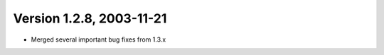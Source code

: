 Version 1.2.8, 2003-11-21
^^^^^^^^^^^^^^^^^^^^^^^^^^^^^^^^^

* Merged several important bug fixes from 1.3.x

